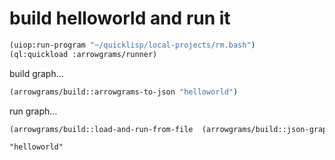 * build helloworld and run it
#+name: runner
#+begin_src lisp :results output
  (uiop:run-program "~/quicklisp/local-projects/rm.bash")
  (ql:quickload :arrowgrams/runner)
#+end_src

build graph...
#+name: runner
#+begin_src lisp :results output
  (arrowgrams/build::arrowgrams-to-json "helloworld")
#+end_src

run graph...
#+name: runner
#+begin_src lisp :results output
(arrowgrams/build::load-and-run-from-file  (arrowgrams/build::json-graph-path "helloworld"))
#+end_src


#+RESULTS: runner
: "helloworld"

